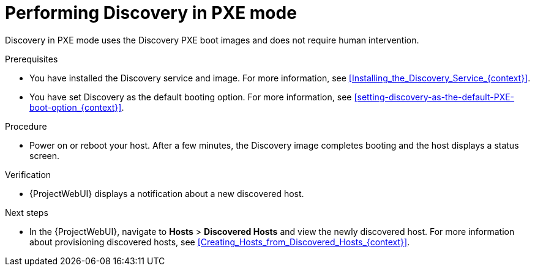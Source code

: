 [id="performing-discovery-in-pxe-mode_{context}"]
= Performing Discovery in PXE mode

Discovery in PXE mode uses the Discovery PXE boot images and does not require human intervention.

.Prerequisites
* You have installed the Discovery service and image.
For more information, see xref:Installing_the_Discovery_Service_{context}[].
* You have set Discovery as the default booting option.
For more information, see xref:setting-discovery-as-the-default-PXE-boot-option_{context}[].

.Procedure
* Power on or reboot your host.
After a few minutes, the Discovery image completes booting and the host displays a status screen.

.Verification
* {ProjectWebUI} displays a notification about a new discovered host.

.Next steps
* In the {ProjectWebUI}, navigate to *Hosts* > *Discovered Hosts* and view the newly discovered host.
For more information about provisioning discovered hosts, see xref:Creating_Hosts_from_Discovered_Hosts_{context}[].

